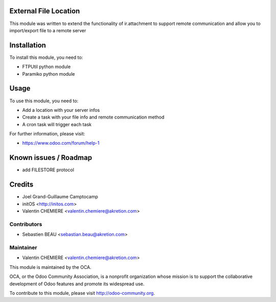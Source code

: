 .. image:: https://img.shields.io/badge/licence-AGPL--3-blue.svg
    :alt: License

External File Location
======================

This module was written to extend the functionality of ir.attachment to support remote communication and allow you to import/export file to a remote server

Installation
============

To install this module, you need to:

* FTPUtil python module
* Paramiko python module

Usage
=====

To use this module, you need to:

* Add a location with your server infos
* Create a task with your file info and remote communication method
* A cron task will trigger each task

For further information, please visit:

* https://www.odoo.com/forum/help-1

Known issues / Roadmap
======================

* add FILESTORE protocol

Credits
=======

* Joel Grand-Guillaume Camptocamp
* initOS <http://initos.com>
* Valentin CHEMIERE <valentin.chemiere@akretion.com>

Contributors
------------

* Sebastien BEAU <sebastian.beau@akretion.com>

Maintainer
----------

* Valentin CHEMIERE <valentin.chemiere@akretion.com>

.. image:: http://odoo-community.org/logo.png
    :alt: Odoo Community Association
    :target: http://odoo-community.org

This module is maintained by the OCA.

OCA, or the Odoo Community Association, is a nonprofit organization whose mission is to support the collaborative development of Odoo features and promote its widespread use.

To contribute to this module, please visit http://odoo-community.org.
